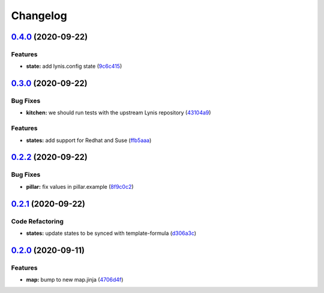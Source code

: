 
Changelog
=========

`0.4.0 <https://github.com/saltstack-formulas/lynis-formula/compare/v0.3.0...v0.4.0>`_ (2020-09-22)
-------------------------------------------------------------------------------------------------------

Features
^^^^^^^^


* **state:** add lynis.config state (\ `9c6c415 <https://github.com/saltstack-formulas/lynis-formula/commit/9c6c415d7db54cc9f0bf12107e46895d96304f93>`_\ )

`0.3.0 <https://github.com/saltstack-formulas/lynis-formula/compare/v0.2.2...v0.3.0>`_ (2020-09-22)
-------------------------------------------------------------------------------------------------------

Bug Fixes
^^^^^^^^^


* **kitchen:** we should run tests with the upstream Lynis repository (\ `43104a9 <https://github.com/saltstack-formulas/lynis-formula/commit/43104a9394572665900ccdba63354da5dfc93abf>`_\ )

Features
^^^^^^^^


* **states:** add support for Redhat and Suse (\ `ffb5aaa <https://github.com/saltstack-formulas/lynis-formula/commit/ffb5aaa13af61ea295c65a9c5a77cbf006be1260>`_\ )

`0.2.2 <https://github.com/saltstack-formulas/lynis-formula/compare/v0.2.1...v0.2.2>`_ (2020-09-22)
-------------------------------------------------------------------------------------------------------

Bug Fixes
^^^^^^^^^


* **pillar:** fix values in pillar.example (\ `8f9c0c2 <https://github.com/saltstack-formulas/lynis-formula/commit/8f9c0c2a57f72dbc67f8011fa5a3011a124551fd>`_\ )

`0.2.1 <https://github.com/saltstack-formulas/lynis-formula/compare/v0.2.0...v0.2.1>`_ (2020-09-22)
-------------------------------------------------------------------------------------------------------

Code Refactoring
^^^^^^^^^^^^^^^^


* **states:** update states to be synced with template-formula (\ `d306a3c <https://github.com/saltstack-formulas/lynis-formula/commit/d306a3c89d87e9537655b29088d88e858da293d5>`_\ )

`0.2.0 <https://github.com/saltstack-formulas/lynis-formula/compare/v0.1.0...v0.2.0>`_ (2020-09-11)
-------------------------------------------------------------------------------------------------------

Features
^^^^^^^^


* **map:** bump to new map.jinja (\ `4706d4f <https://github.com/saltstack-formulas/lynis-formula/commit/4706d4f3dd1da9e1882b9e971555b691b6d31e52>`_\ )
